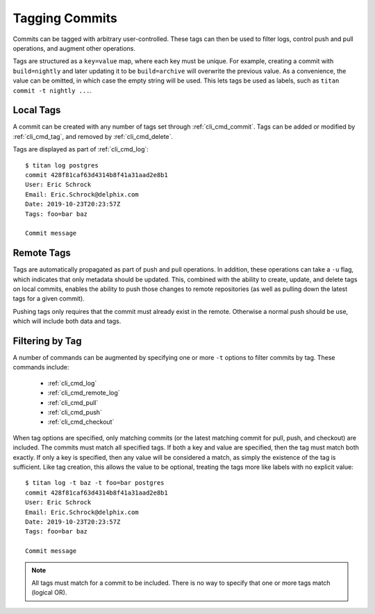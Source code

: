 .. _local_tags:

Tagging Commits
===============

Commits can be tagged with arbitrary user-controlled. These tags can then
be used to filter logs, control push and pull operations, and augment
other operations.

Tags are structured as a ``key=value`` map, where each key must be unique.
For example, creating a commit with ``build=nightly`` and later updating it
to be ``build=archive`` will overwrite the previous value. As a convenience,
the value can be omitted, in which case the empty string will be used. This
lets tags be used as labels, such as ``titan commit -t nightly ...``.

Local Tags
----------

A commit can be created with any number of tags set through
:ref:`cli_cmd_commit`. Tags can be added or modified by :ref:`cli_cmd_tag`,
and removed by :ref:`cli_cmd_delete`.

Tags are displayed as part of :ref:`cli_cmd_log`::

    $ titan log postgres
    commit 428f81caf63d4314b8f41a31aad2e8b1
    User: Eric Schrock
    Email: Eric.Schrock@delphix.com
    Date: 2019-10-23T20:23:57Z
    Tags: foo=bar baz

    Commit message

Remote Tags
-----------
Tags are automatically propagated as part of push and pull operations. In
addition, these operations can take a ``-u`` flag, which indicates that
only metadata should be updated. This, combined with the ability to create,
update, and delete tags on local commits, enables the ability to push those
changes to remote repositories (as well as pulling down the latest tags for
a given commit).

Pushing tags only requires that the commit must already exist in the remote.
Otherwise a normal push should be use, which will include both data and tags.

Filtering by Tag
----------------
A number of commands can be augmented by specifying one or more ``-t`` options
to filter commits by tag. These commands include:

 * :ref:`cli_cmd_log`
 * :ref:`cli_cmd_remote_log`
 * :ref:`cli_cmd_pull`
 * :ref:`cli_cmd_push`
 * :ref:`cli_cmd_checkout`

When tag options are specified, only matching commits (or the latest matching
commit for pull, push, and checkout) are included. The commits must match
all specified tags. If both a key and value are specified, then the tag
must match both exactly. If only a key is specified, then any value will be
considered a match, as simply the existence of the tag is sufficient. Like
tag creation, this allows the value to be optional, treating the tags more
like labels with no explicit value::

    $ titan log -t baz -t foo=bar postgres
    commit 428f81caf63d4314b8f41a31aad2e8b1
    User: Eric Schrock
    Email: Eric.Schrock@delphix.com
    Date: 2019-10-23T20:23:57Z
    Tags: foo=bar baz

    Commit message

.. note::

   All tags must match for a commit to be included. There is no way to specify
   that one or more tags match (logical OR).
